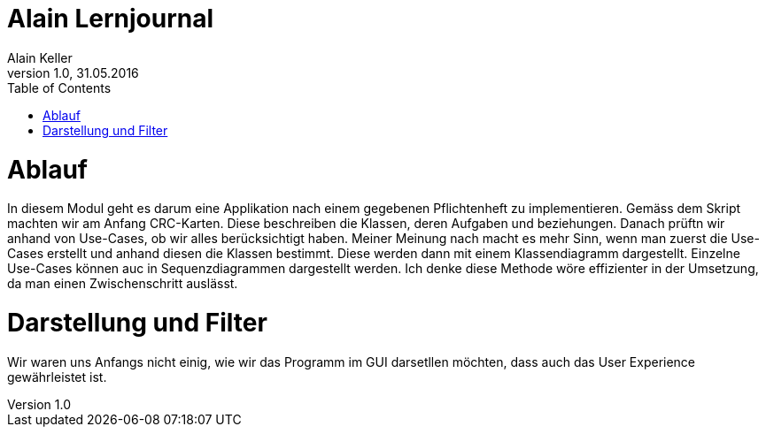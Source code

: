 Alain Lernjournal
=================
Alain Keller
Version 1.0, 31.05.2016
:toc:

= Ablauf
In diesem Modul geht es darum eine Applikation nach einem gegebenen Pflichtenheft zu implementieren. Gemäss dem Skript machten wir am Anfang CRC-Karten. Diese beschreiben die Klassen, deren Aufgaben und beziehungen. Danach prüftn wir anhand von Use-Cases, ob wir alles berücksichtigt haben. Meiner Meinung nach macht es mehr Sinn, wenn man zuerst die Use-Cases erstellt und anhand diesen die Klassen bestimmt. Diese werden dann mit einem Klassendiagramm dargestellt. Einzelne Use-Cases können auc in Sequenzdiagrammen dargestellt werden. Ich denke diese Methode wöre effizienter in der Umsetzung, da man einen Zwischenschritt auslässt. 

= Darstellung und Filter
Wir waren uns Anfangs nicht einig, wie wir das Programm im GUI darsetllen möchten, dass auch das User Experience gewährleistet ist. 

